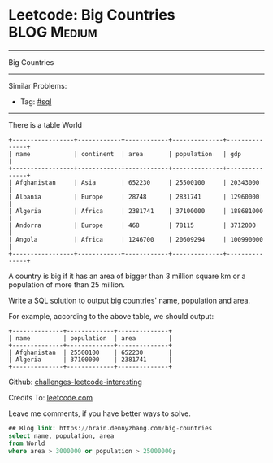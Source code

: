 * Leetcode: Big Countries                                       :BLOG:Medium:
#+STARTUP: showeverything
#+OPTIONS: toc:nil \n:t ^:nil creator:nil d:nil
:PROPERTIES:
:type:     sql
:END:
---------------------------------------------------------------------
Big Countries
---------------------------------------------------------------------
Similar Problems:
- Tag: [[https://brain.dennyzhang.com/tag/sql][#sql]]
---------------------------------------------------------------------
There is a table World
#+BEGIN_EXAMPLE
+-----------------+------------+------------+--------------+---------------+
| name            | continent  | area       | population   | gdp           |
+-----------------+------------+------------+--------------+---------------+
| Afghanistan     | Asia       | 652230     | 25500100     | 20343000      |
| Albania         | Europe     | 28748      | 2831741      | 12960000      |
| Algeria         | Africa     | 2381741    | 37100000     | 188681000     |
| Andorra         | Europe     | 468        | 78115        | 3712000       |
| Angola          | Africa     | 1246700    | 20609294     | 100990000     |
+-----------------+------------+------------+--------------+---------------+
#+END_EXAMPLE

A country is big if it has an area of bigger than 3 million square km or a population of more than 25 million.

Write a SQL solution to output big countries' name, population and area.

For example, according to the above table, we should output:
#+BEGIN_EXAMPLE
+--------------+-------------+--------------+
| name         | population  | area         |
+--------------+-------------+--------------+
| Afghanistan  | 25500100    | 652230       |
| Algeria      | 37100000    | 2381741      |
+--------------+-------------+--------------+
#+END_EXAMPLE

Github: [[url-external:https://github.com/DennyZhang/challenges-leetcode-interesting/tree/master/big-countries][challenges-leetcode-interesting]]

Credits To: [[url-external:https://leetcode.com/problems/big-countries/description/][leetcode.com]]

Leave me comments, if you have better ways to solve.

#+BEGIN_SRC sql
## Blog link: https://brain.dennyzhang.com/big-countries
select name, population, area
from World
where area > 3000000 or population > 25000000;
#+END_SRC
